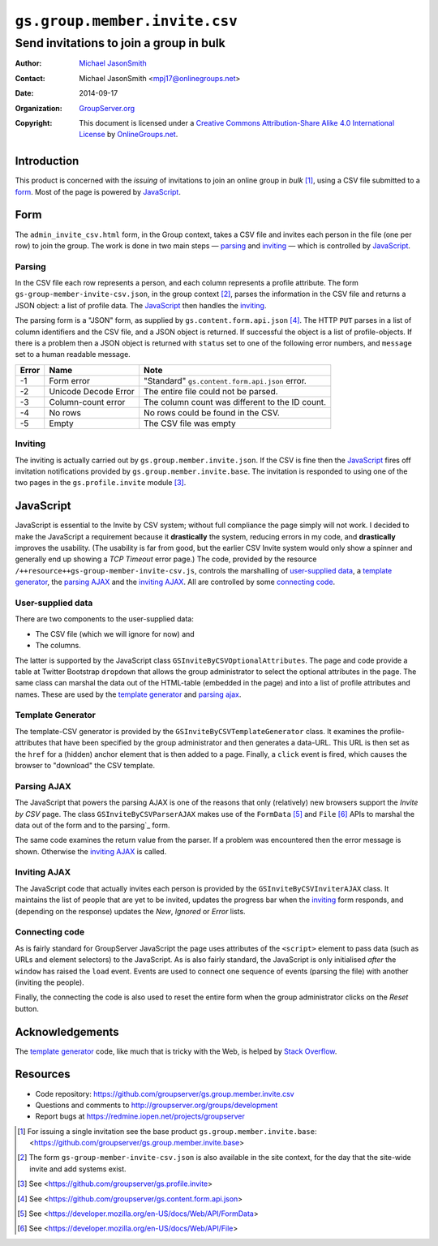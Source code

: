 ==============================
``gs.group.member.invite.csv``
==============================
~~~~~~~~~~~~~~~~~~~~~~~~~~~~~~~~~~~~~~~~
Send invitations to join a group in bulk
~~~~~~~~~~~~~~~~~~~~~~~~~~~~~~~~~~~~~~~~

:Author: `Michael JasonSmith`_
:Contact: Michael JasonSmith <mpj17@onlinegroups.net>
:Date: 2014-09-17
:Organization: `GroupServer.org`_
:Copyright: This document is licensed under a
  `Creative Commons Attribution-Share Alike 4.0 International License`_
  by `OnlineGroups.net`_.

..  _Creative Commons Attribution-Share Alike 4.0 International License:
    http://creativecommons.org/licenses/by-sa/4.0/

Introduction
============

This product is concerned with the *issuing* of invitations to
join an online group in *bulk* [#base]_, using a CSV file
submitted to a form_. Most of the page is powered by JavaScript_.

Form
====

The ``admin_invite_csv.html`` form, in the Group context, takes a
CSV file and invites each person in the file (one per row) to
join the group. The work is done in two main steps — parsing_ and
inviting_ — which is controlled by JavaScript_.

Parsing
-------

In the CSV file each row represents a person, and each column
represents a profile attribute. The form
``gs-group-member-invite-csv.json``, in the group context
[#context]_, parses the information in the CSV file and returns a
JSON object: a list of profile data. The JavaScript_ then handles
the inviting_.

The parsing form is a "JSON" form, as supplied by
``gs.content.form.api.json`` [#json]_. The HTTP ``PUT`` parses in
a list of column identifiers and the CSV file, and a JSON object
is returned. If successful the object is a list of
profile-objects. If there is a problem then a JSON object is
returned with ``status`` set to one of the following error
numbers, and ``message`` set to a human readable message.

=====  ======================  ===============================================
Error  Name                    Note
=====  ======================  ===============================================
-1     Form error              "Standard" ``gs.content.form.api.json`` error.
-2     Unicode Decode Error    The entire file could not be parsed.
-3     Column-count error      The column count was different to the ID count.
-4     No rows                 No rows could be found in the CSV.
-5     Empty                   The CSV file was empty
=====  ======================  ===============================================

Inviting
--------

The inviting is actually carried out by
``gs.group.member.invite.json``. If the CSV is fine then the
JavaScript_ fires off invitation notifications provided by
``gs.group.member.invite.base``. The invitation is responded to
using one of the two pages in the ``gs.profile.invite`` module
[#profile]_.

JavaScript
==========

JavaScript is essential to the Invite by CSV system; without full
compliance the page simply will not work. I decided to make the
JavaScript a requirement because it **drastically** the system,
reducing errors in my code, and **drastically** improves the
usability. (The usability is far from good, but the earlier CSV
Invite system would only show a spinner and generally end up
showing a *TCP Timeout* error page.) The code, provided by the
resource ``/++resource++gs-group-member-invite-csv.js``, controls
the marshalling of `user-supplied data`_, a `template
generator`_, the `parsing AJAX`_ and the `inviting AJAX`_. All
are controlled by some `connecting code`_.

User-supplied data
------------------

There are two components to the user-supplied data:

* The CSV file (which we will ignore for now) and
* The columns.

The latter is supported by the JavaScript class
``GSInviteByCSVOptionalAttributes``. The page and code provide a
table at Twitter Bootstrap ``dropdown`` that allows the group
administrator to select the optional attributes in the page. The
same class can marshal the data out of the HTML-table (embedded
in the page) and into a list of profile attributes and
names. These are used by the `template generator`_ and `parsing
ajax`_.

Template Generator
------------------

The template-CSV generator is provided by the
``GSInviteByCSVTemplateGenerator`` class. It examines the
profile-attributes that have been specified by the group
administrator and then generates a data-URL. This URL is then set
as the ``href`` for a (hidden) anchor element that is then added
to a page. Finally, a ``click`` event is fired, which causes the
browser to "download" the CSV template.

Parsing AJAX
------------

The JavaScript that powers the parsing AJAX is one of the reasons
that only (relatively) new browsers support the *Invite by CSV*
page. The class ``GSInviteByCSVParserAJAX`` makes use of the
``FormData`` [#formData]_ and ``File`` [#file]_ APIs to marshal
the data out of the form and to the parsing`_ form.

The same code examines the return value from the parser. If a
problem was encountered then the error message is
shown. Otherwise the `inviting AJAX`_ is called.

Inviting AJAX
-------------

The JavaScript code that actually invites each person is provided
by the ``GSInviteByCSVInviterAJAX`` class. It maintains the list
of people that are yet to be invited, updates the progress bar
when the inviting_ form responds, and (depending on the response)
updates the *New*, *Ignored* or *Error* lists.

Connecting code
---------------

As is fairly standard for GroupServer JavaScript the page uses
attributes of the ``<script>`` element to pass data (such as URLs
and element selectors) to the JavaScript. As is also fairly
standard, the JavaScript is only initialised *after* the
``window`` has raised the ``load`` event. Events are used to
connect one sequence of events (parsing the file) with another
(inviting the people).

Finally, the connecting the code is also used to reset the entire
form when the group administrator clicks on the *Reset* button.

Acknowledgements
================

The `template generator`_ code, like much that is tricky with the
Web, is helped by `Stack Overflow`_.

.. _Stack Overflow: http://stackoverflow.com/questions/17836273/

Resources
=========

- Code repository: https://github.com/groupserver/gs.group.member.invite.csv
- Questions and comments to http://groupserver.org/groups/development
- Report bugs at https://redmine.iopen.net/projects/groupserver

.. _GroupServer: http://groupserver.org/
.. _GroupServer.org: http://groupserver.org/
.. _OnlineGroups.Net: https://onlinegroups.net
.. _Michael JasonSmith: http://groupserver.org/p/mpj17

.. [#base] For issuing a single invitation see the base product
          ``gs.group.member.invite.base``:
          <https://github.com/groupserver/gs.group.member.invite.base>

.. [#context] The form ``gs-group-member-invite-csv.json`` is
              also available in the site context, for the day
              that the site-wide invite and add systems exist.

.. [#profile] See
              <https://github.com/groupserver/gs.profile.invite>

.. [#json] See <https://github.com/groupserver/gs.content.form.api.json>

.. [#formData] See <https://developer.mozilla.org/en-US/docs/Web/API/FormData>

.. [#file] See <https://developer.mozilla.org/en-US/docs/Web/API/File>

..  LocalWords:  CSV html csv
